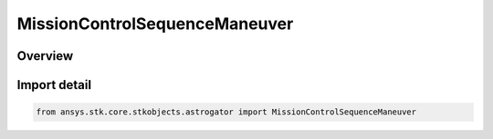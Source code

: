 MissionControlSequenceManeuver
==============================

.. py:class:: ansys.stk.core.stkobjects.astrogator.MissionControlSequenceManeuver

   Bases: py:obj:`~ansys.stk.core.stkobjects.astrogator.IMissionControlSequenceSegment`, py:obj:`~ansys.stk.core.stkobjects.astrogator.IRuntimeTypeInfoProvider`, py:obj:`~ansys.stk.core.stkobjects.astrogator.IMissionControlSequenceManeuver`, py:obj:`~ansys.stk.core.stkobjects.astrogator.IComponentInfo`, py:obj:`~ansys.stk.core.stkobjects.astrogator.ICloneable`

   The Maneuver segment.

.. py:currentmodule:: MissionControlSequenceManeuver

Overview
--------


Import detail
-------------

.. code-block:: python

    from ansys.stk.core.stkobjects.astrogator import MissionControlSequenceManeuver



